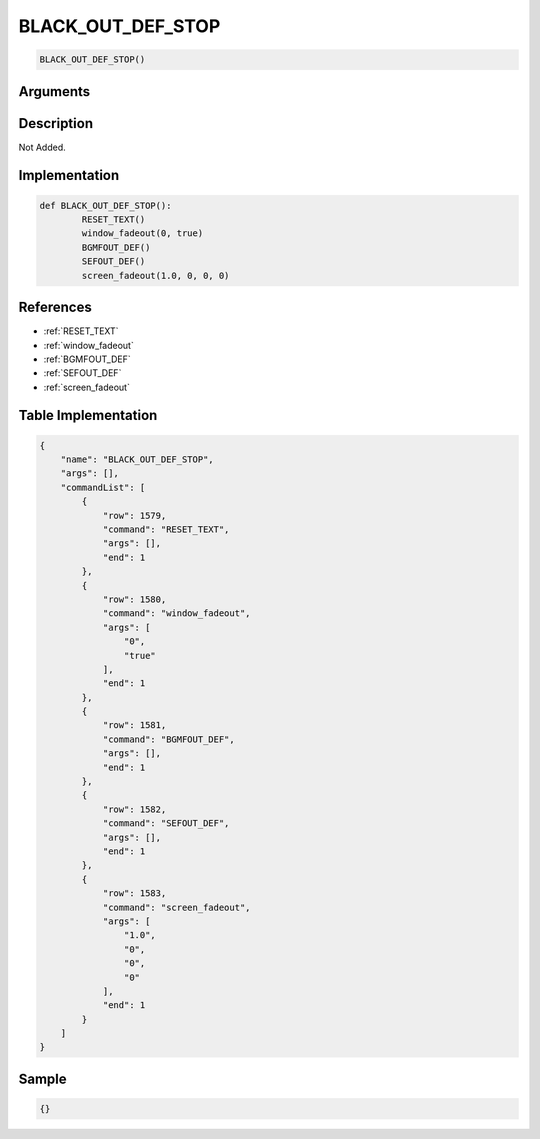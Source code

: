 .. _BLACK_OUT_DEF_STOP:

BLACK_OUT_DEF_STOP
========================

.. code-block:: text

	BLACK_OUT_DEF_STOP()


Arguments
------------


Description
-------------

Not Added.

Implementation
-------------

.. code-block:: python

	def BLACK_OUT_DEF_STOP():
		RESET_TEXT()
		window_fadeout(0, true)
		BGMFOUT_DEF()
		SEFOUT_DEF()
		screen_fadeout(1.0, 0, 0, 0)

References
-------------
* :ref:`RESET_TEXT`
* :ref:`window_fadeout`
* :ref:`BGMFOUT_DEF`
* :ref:`SEFOUT_DEF`
* :ref:`screen_fadeout`

Table Implementation
-------------

.. code-block:: json

	{
	    "name": "BLACK_OUT_DEF_STOP",
	    "args": [],
	    "commandList": [
	        {
	            "row": 1579,
	            "command": "RESET_TEXT",
	            "args": [],
	            "end": 1
	        },
	        {
	            "row": 1580,
	            "command": "window_fadeout",
	            "args": [
	                "0",
	                "true"
	            ],
	            "end": 1
	        },
	        {
	            "row": 1581,
	            "command": "BGMFOUT_DEF",
	            "args": [],
	            "end": 1
	        },
	        {
	            "row": 1582,
	            "command": "SEFOUT_DEF",
	            "args": [],
	            "end": 1
	        },
	        {
	            "row": 1583,
	            "command": "screen_fadeout",
	            "args": [
	                "1.0",
	                "0",
	                "0",
	                "0"
	            ],
	            "end": 1
	        }
	    ]
	}

Sample
-------------

.. code-block:: json

	{}
